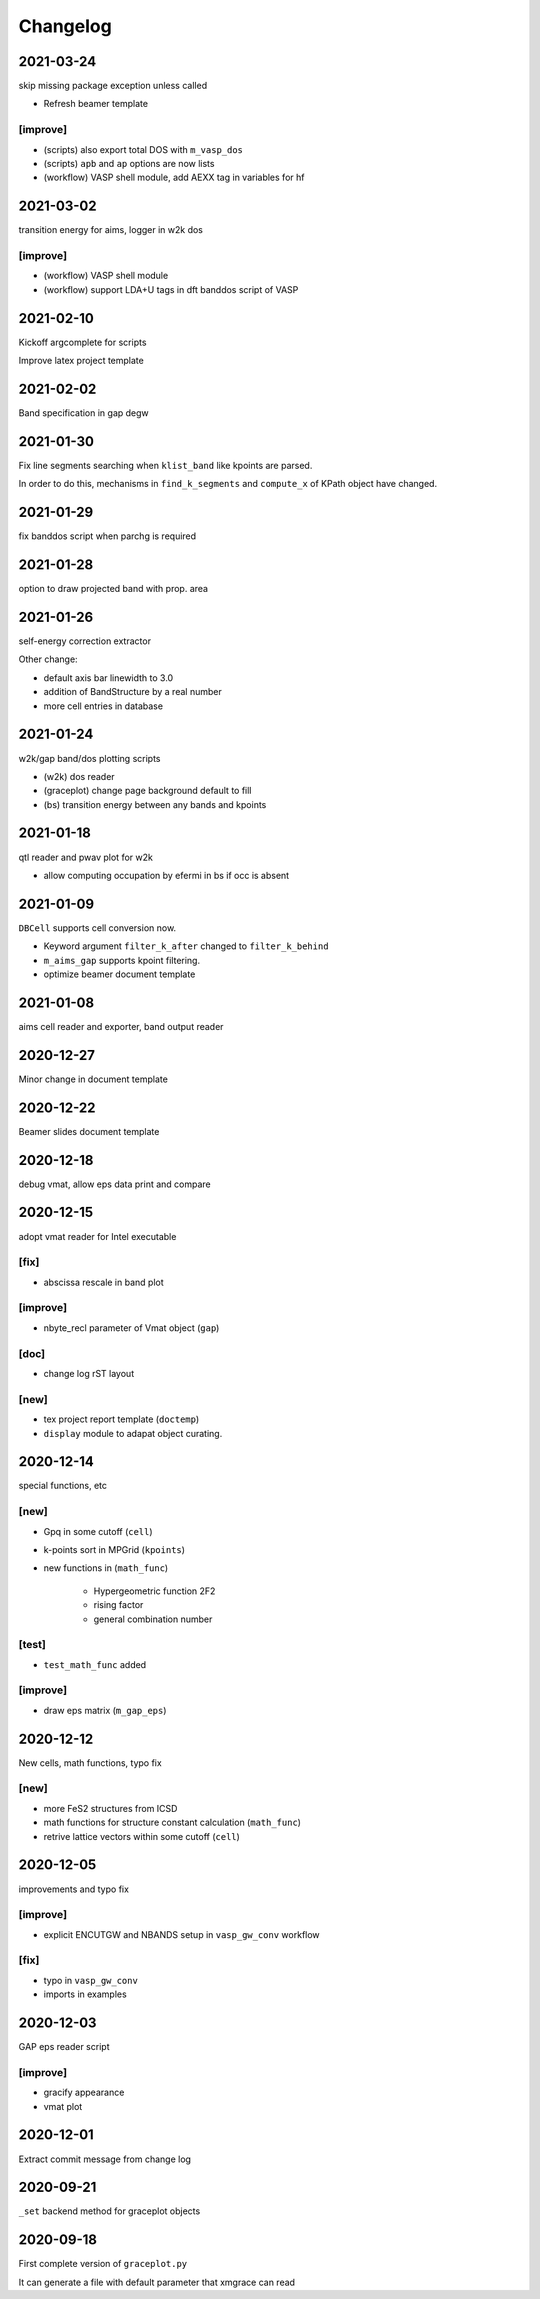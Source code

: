 Changelog
=========
2021-03-24
----------
skip missing package exception unless called

* Refresh beamer template

[improve]
^^^^^^^^^
* (scripts) also export total DOS with ``m_vasp_dos``
* (scripts) ``apb`` and ``ap`` options are now lists
* (workflow) VASP shell module, add AEXX tag in variables for hf

2021-03-02
----------
transition energy for aims, logger in w2k dos

[improve]
^^^^^^^^^
* (workflow) VASP shell module
* (workflow) support LDA+U tags in dft banddos script of VASP

2021-02-10
----------
Kickoff argcomplete for scripts

Improve latex project template

2021-02-02
----------
Band specification in gap degw

2021-01-30
----------
Fix line segments searching when ``klist_band`` like kpoints are parsed.

In order to do this, mechanisms in ``find_k_segments`` and ``compute_x``
of KPath object have changed.

2021-01-29
----------
fix banddos script when parchg is required

2021-01-28
----------
option to draw projected band with prop. area

2021-01-26
----------
self-energy correction extractor

Other change:

* default axis bar linewidth to 3.0
* addition of BandStructure by a real number
* more cell entries in database

2021-01-24
----------
w2k/gap band/dos plotting scripts

* (w2k) dos reader
* (graceplot) change page background default to fill
* (bs) transition energy between any bands and kpoints

2021-01-18
----------
qtl reader and pwav plot for w2k

* allow computing occupation by efermi in bs if occ is absent

2021-01-09
----------
``DBCell`` supports cell conversion now.

* Keyword argument ``filter_k_after`` changed to ``filter_k_behind``
* ``m_aims_gap`` supports kpoint filtering.
* optimize beamer document template

2021-01-08
----------
aims cell reader and exporter, band output reader

2020-12-27
----------
Minor change in document template

2020-12-22
----------
Beamer slides document template

2020-12-18
----------
debug vmat, allow eps data print and compare

2020-12-15
----------
adopt vmat reader for Intel executable

[fix]
^^^^^
* abscissa rescale in band plot

[improve]
^^^^^^^^^
* nbyte_recl parameter of Vmat object (``gap``)

[doc]
^^^^^
* change log rST layout

[new]
^^^^^
* tex project report template (``doctemp``)
* ``display`` module to adapat object curating.

2020-12-14
----------
special functions, etc

[new]
^^^^^
* Gpq in some cutoff (``cell``)
* k-points sort in MPGrid (``kpoints``)
* new functions in (``math_func``)

   * Hypergeometric function 2F2
   * rising factor
   * general combination number

[test]
^^^^^^

* ``test_math_func`` added

[improve]
^^^^^^^^^
* draw eps matrix (``m_gap_eps``)

2020-12-12
----------
New cells, math functions, typo fix

[new]
^^^^^
* more FeS2 structures from ICSD
* math functions for structure constant calculation (``math_func``)
* retrive lattice vectors within some cutoff (``cell``)

2020-12-05
----------
improvements and typo fix

[improve]
^^^^^^^^^
* explicit ENCUTGW and NBANDS setup in ``vasp_gw_conv`` workflow

[fix]
^^^^^
* typo in ``vasp_gw_conv``
* imports in examples

2020-12-03
----------
GAP eps reader script

[improve]
^^^^^^^^^
* gracify appearance
* vmat plot

2020-12-01
----------
Extract commit message from change log

2020-09-21
----------
``_set`` backend method for graceplot objects

2020-09-18
----------
First complete version of ``graceplot.py``

It can generate a file with default parameter that xmgrace can read

